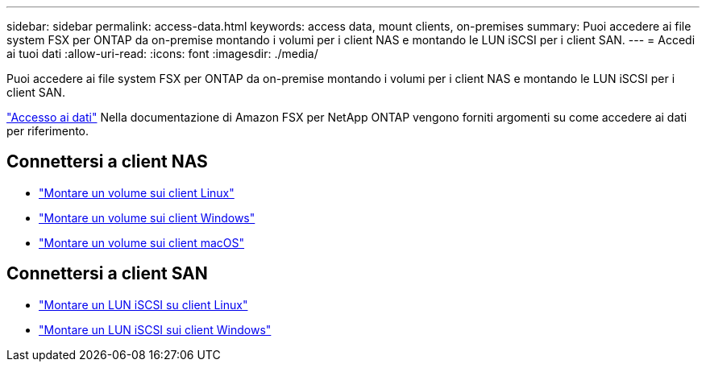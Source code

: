 ---
sidebar: sidebar 
permalink: access-data.html 
keywords: access data, mount clients, on-premises 
summary: Puoi accedere ai file system FSX per ONTAP da on-premise montando i volumi per i client NAS e montando le LUN iSCSI per i client SAN. 
---
= Accedi ai tuoi dati
:allow-uri-read: 
:icons: font
:imagesdir: ./media/


[role="lead"]
Puoi accedere ai file system FSX per ONTAP da on-premise montando i volumi per i client NAS e montando le LUN iSCSI per i client SAN.

link:https://docs.aws.amazon.com/fsx/latest/ONTAPGuide/supported-fsx-clients.html["Accesso ai dati"^] Nella documentazione di Amazon FSX per NetApp ONTAP vengono forniti argomenti su come accedere ai dati per riferimento.



== Connettersi a client NAS

* link:https://docs.aws.amazon.com/fsx/latest/ONTAPGuide/attach-linux-client.html["Montare un volume sui client Linux"^]
* link:https://docs.aws.amazon.com/fsx/latest/ONTAPGuide/attach-windows-client.html["Montare un volume sui client Windows"^]
* link:https://docs.aws.amazon.com/fsx/latest/ONTAPGuide/attach-mac-client.html["Montare un volume sui client macOS"^]




== Connettersi a client SAN

* link:https://docs.aws.amazon.com/fsx/latest/ONTAPGuide/mount-iscsi-luns-linux.html["Montare un LUN iSCSI su client Linux"^]
* link:https://docs.aws.amazon.com/fsx/latest/ONTAPGuide/mount-iscsi-windows.html["Montare un LUN iSCSI sui client Windows"^]

